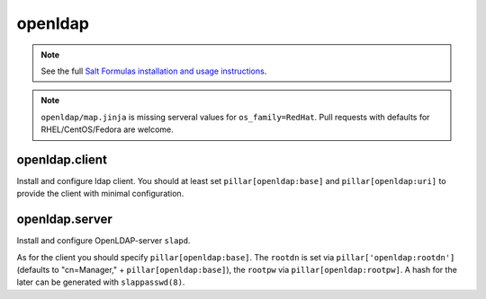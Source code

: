 openldap
========

.. note::

    See the full `Salt Formulas installation and usage instructions
    <http://docs.saltstack.com/en/latest/topics/development/conventions/formulas.html>`_.

.. note::

    ``openldap/map.jinja`` is missing serveral values for ``os_family=RedHat``.
    Pull requests with defaults for RHEL/CentOS/Fedora are welcome.

openldap.client
---------------

Install and configure ldap client.
You should at least set ``pillar[openldap:base]`` and 
``pillar[openldap:uri]`` to provide the client with
minimal configuration.

openldap.server
---------------

Install and configure OpenLDAP-server ``slapd``.

As for the client you should specify ``pillar[openldap:base]``.
The ``rootdn`` is set via ``pillar['openldap:rootdn']`` (defaults
to "cn=Manager," + ``pillar[openldap:base]``), the ``rootpw`` via 
``pillar[openldap:rootpw]``. A hash for the later can be generated 
with ``slappasswd(8)``.
